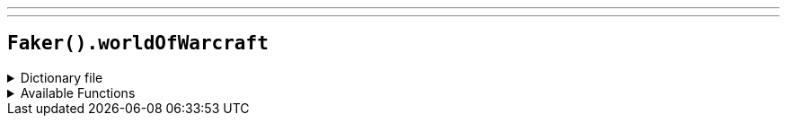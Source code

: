 ---
---

== `Faker().worldOfWarcraft`

.Dictionary file
[%collapsible]
====
[source,yaml]
----
{% snippet 'world_of_warcraft_provider_dict' %}
----
====

.Available Functions
[%collapsible]
====
[source,kotlin]
----
Faker().worldOfWarcraft.hero() // => Gul'dan

Faker().worldOfWarcraft.quotes() // => An'u belore delen'na.
----
====
